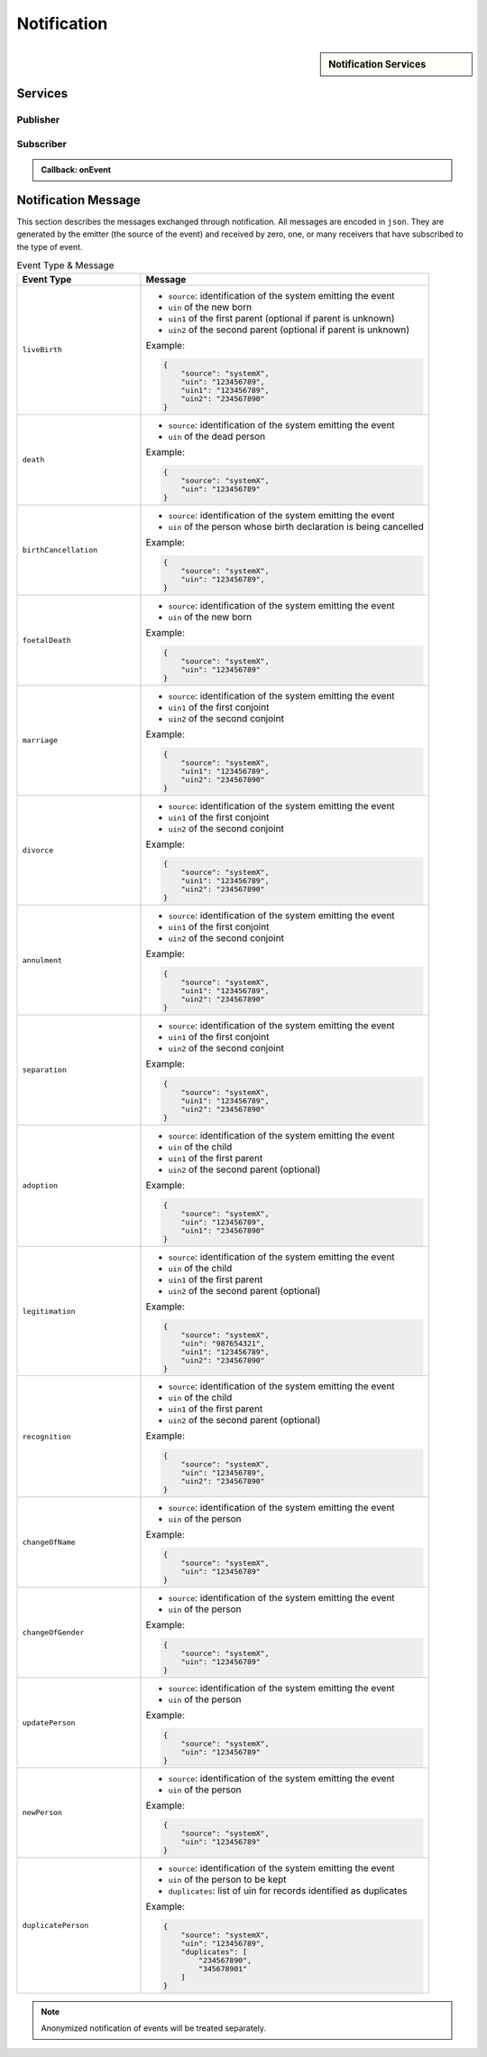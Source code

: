 
.. _annex-interface-notification:

Notification
------------

.. only:: html

    Get the OpenAPI file for this interface: `notification.yaml <../../notification.yaml>`_

.. raw:: latex

    Get the OpenAPI file for this interface: \textattachfile[]{../html/notification.yaml}{notification.yaml}

.. sidebar:: Notification Services

    .. hlist::
        :columns: 2

        - `subscribe <#post--v1-subscriptions>`_
        - `list_subscription <#get--v1-subscriptions>`_
        - `unsubscribe <#delete--v1-subscriptions-uuid>`_
        - `confirm <#get--v1-subscriptions-confirm>`_
        - `create_topic <#post--v1-topics>`_
        - `list_topics <#get--v1-topics>`_
        - `delete_topic <#delete--v1-topics-uuid>`_
        - `publish <#post--v1-topics-uuid-publish>`_

Services
""""""""

Publisher
'''''''''

.. http:post:: /v1/topics
    :synopsis: Create a topic

    **Create a topic**

    Create a new topic. This service is idempotent.

    :query string name:
        The topic name
        (Required)
    :status 200:
        Topic was created.
    :status 500:
        Unexpected error

    **Example response:**

    .. sourcecode:: http

        HTTP/1.1 200 OK
        Content-Type: application/json

        {
            "uuid": "string",
            "name": "string"
        }


    **Example response:**

    .. sourcecode:: http

        HTTP/1.1 500 Internal Server Error
        Content-Type: application/json

        {
            "code": 1,
            "message": "string"
        }


.. http:get:: /v1/topics
    :synopsis: Get all topics

    **Get all topics**

    :status 200:
        Get all topics
    :status 500:
        Unexpected error

    **Example request:**

    .. sourcecode:: http

        GET /v1/topics HTTP/1.1
        Host: example.com



    **Example response:**

    .. sourcecode:: http

        HTTP/1.1 200 OK
        Content-Type: application/json

        [
            {
                "uuid": "string",
                "name": "string"
            }
        ]


    **Example response:**

    .. sourcecode:: http

        HTTP/1.1 500 Internal Server Error
        Content-Type: application/json

        {
            "code": 1,
            "message": "string"
        }


.. http:delete:: /v1/topics/{uuid}
    :synopsis: Delete a topic

    **Delete a topic**

    Delete a topic

    :param string uuid:
        the unique ID returned when the topic was created
    :status 204:
        Topic successfully removed
    :status 404:
        Topic not found
    :status 500:
        Unexpected error

    **Example response:**

    .. sourcecode:: http

        HTTP/1.1 500 Internal Server Error
        Content-Type: application/json

        {
            "code": 1,
            "message": "string"
        }


.. http:post:: /v1/topics/{uuid}/publish
    :synopsis: Post a notification to a topic.

    **Post a notification to a topic.**

    :param string uuid:
        the unique ID of the topic
    :query string subject:
        the subject of the message.
    :status 200:
        Notification published
    :status 500:
        Unexpected error

    **Example response:**

    .. sourcecode:: http

        HTTP/1.1 500 Internal Server Error
        Content-Type: application/json

        {
            "code": 1,
            "message": "string"
        }


Subscriber
''''''''''

.. http:post:: /v1/subscriptions
    :synopsis: Subscribe to a topic

    **Subscribe to a topic**

    Subscribes a client to receive event notification.
    
    Subscriptions are idempotent. Subscribing twice for the same topic and
    endpoint (protocol, address) will return the same subscription ID and the
    subscriber will receive only once the notifications.

    :query string topic:
        The name of the topic for which notifications will be sent
        (Required)
    :query string protocol:
        The protocol used to send the notification
    :query string address:
        the endpoint address, where the notifications will be sent.
        (Required)
    :query string policy:
        The delivery policy, expressing what happens when the message cannot be delivered.
        
        If not specified, retry will be done every hour for 7 days.
        
        The value is a set of integer separated by comma:
        
        - countdown: the number of seconds to wait before retrying. Default: 3600.
        - max: the maximum max number of retry. -1 indicates infinite retry. Default: 168
    :status 200:
        Subscription successfully created. Waiting for confirmation message.
    :status 500:
        Unexpected error

    **Example response:**

    .. sourcecode:: http

        HTTP/1.1 200 OK
        Content-Type: application/json

        {
            "uuid": "string",
            "topic": "string",
            "protocol": "http",
            "address": "string",
            "policy": "string",
            "active": true
        }


    **Example response:**

    .. sourcecode:: http

        HTTP/1.1 500 Internal Server Error
        Content-Type: application/json

        {
            "code": 1,
            "message": "string"
        }


.. admonition:: Callback: onEvent

    .. http:post:: {$request.query.address}
        :synopsis: null

        :status 200:
            Message received and processed.
        :status 500:
            Unexpected error
        :reqheader message-type:
            the type of the message
            (Required)
        :reqheader subscription-id:
            the unique ID of the subscription
        :reqheader message-id:
            the unique ID of the message
            (Required)
        :reqheader topic-id:
            the unique ID of the topic
            (Required)

        **Example request:**

        .. sourcecode:: http

            POST {$request.query.address} HTTP/1.1
            Host: example.com
            Content-Type: application/json

            {
                "type": "SubscriptionConfirmation",
                "token": "string",
                "topic": "string",
                "message": "string",
                "messageId": "string",
                "subject": "string",
                "subscribeURL": "https://example.com",
                "timestamp": "string"
            }


        **Example response:**

        .. sourcecode:: http

            HTTP/1.1 500 Internal Server Error
            Content-Type: application/json

            {
                "code": 1,
                "message": "string"
            }



.. http:get:: /v1/subscriptions
    :synopsis: Get all subscriptions

    **Get all subscriptions**

    :status 200:
        Get all subscriptions
    :status 500:
        Unexpected error

    **Example request:**

    .. sourcecode:: http

        GET /v1/subscriptions HTTP/1.1
        Host: example.com



    **Example response:**

    .. sourcecode:: http

        HTTP/1.1 200 OK
        Content-Type: application/json

        [
            {
                "uuid": "string",
                "topic": "string",
                "protocol": "http",
                "address": "string",
                "policy": "string",
                "active": true
            }
        ]


    **Example response:**

    .. sourcecode:: http

        HTTP/1.1 500 Internal Server Error
        Content-Type: application/json

        {
            "code": 1,
            "message": "string"
        }


.. http:delete:: /v1/subscriptions/{uuid}
    :synopsis: Unsubscribe from a topic

    **Unsubscribe from a topic**

    Unsubscribes a client from receiving notifications for a topic

    :param string uuid:
        the unique ID returned when the subscription was done
    :status 204:
        Subscription successfully removed
    :status 404:
        Subscription not found
    :status 500:
        Unexpected error

    **Example response:**

    .. sourcecode:: http

        HTTP/1.1 500 Internal Server Error
        Content-Type: application/json

        {
            "code": 1,
            "message": "string"
        }


.. http:get:: /v1/subscriptions/confirm
    :synopsis: Confirm the subscription

    **Confirm the subscription**

    Confirm a subscription

    :query string token:
        the token sent to the endpoint
        (Required)
    :status 200:
        Subscription successfully confirmed
    :status 400:
        Invalid token
    :status 500:
        Unexpected error

    **Example request:**

    .. sourcecode:: http

        GET /v1/subscriptions/confirm?token=string HTTP/1.1
        Host: example.com



    **Example response:**

    .. sourcecode:: http

        HTTP/1.1 500 Internal Server Error
        Content-Type: application/json

        {
            "code": 1,
            "message": "string"
        }

Notification Message
""""""""""""""""""""

This section describes the messages exchanged through notification. All messages
are encoded in ``json``. They are generated by the emitter (the source of the event)
and received by zero, one, or many receivers that have subscribed to the type of event.

.. list-table:: Event Type & Message
    :header-rows: 1
    :widths: 30 70
    :class: longtable
    
    * - Event Type
      - Message
      
    * - ``liveBirth``
      - - ``source``: identification of the system emitting the event
        - ``uin`` of the new born
        - ``uin1`` of the first parent (optional if parent is unknown)
        - ``uin2`` of the second parent (optional if parent is unknown)

        Example:

        .. code-block:: json

            {
                "source": "systemX",
                "uin": "123456789",
                "uin1": "123456789",
                "uin2": "234567890"
            }
            
    * - ``death``
      - - ``source``: identification of the system emitting the event
        - ``uin`` of the dead person

        Example:

        .. code-block:: json

            {
                "source": "systemX",
                "uin": "123456789"
            }
            
    * - ``birthCancellation``
      - - ``source``: identification of the system emitting the event
        - ``uin`` of the person whose birth declaration is being cancelled

        Example:

        .. code-block:: json

            {
                "source": "systemX",
                "uin": "123456789",
            }

    * - ``foetalDeath``
      - - ``source``: identification of the system emitting the event
        - ``uin`` of the new born

        Example:

        .. code-block:: json

            {
                "source": "systemX",
                "uin": "123456789"
            }
            
    * - ``marriage``
      - - ``source``: identification of the system emitting the event
        - ``uin1`` of the first conjoint
        - ``uin2`` of the second conjoint

        Example:

        .. code-block:: json

            {
                "source": "systemX",
                "uin1": "123456789",
                "uin2": "234567890"
            }
            
    * - ``divorce``
      - - ``source``: identification of the system emitting the event
        - ``uin1`` of the first conjoint
        - ``uin2`` of the second conjoint

        Example:

        .. code-block:: json

            {
                "source": "systemX",
                "uin1": "123456789",
                "uin2": "234567890"
            }
            
    * - ``annulment``
      - - ``source``: identification of the system emitting the event
        - ``uin1`` of the first conjoint
        - ``uin2`` of the second conjoint

        Example:

        .. code-block:: json

            {
                "source": "systemX",
                "uin1": "123456789",
                "uin2": "234567890"
            }
            
    * - ``separation``
      - - ``source``: identification of the system emitting the event
        - ``uin1`` of the first conjoint
        - ``uin2`` of the second conjoint

        Example:

        .. code-block:: json

            {
                "source": "systemX",
                "uin1": "123456789",
                "uin2": "234567890"
            }
            
    * - ``adoption``
      - - ``source``: identification of the system emitting the event
        - ``uin`` of the child
        - ``uin1`` of the first parent
        - ``uin2`` of the second parent (optional)

        Example:

        .. code-block:: json

            {
                "source": "systemX",
                "uin": "123456789",
                "uin1": "234567890"
            }
            
    * - ``legitimation``
      - - ``source``: identification of the system emitting the event
        - ``uin`` of the child
        - ``uin1`` of the first parent
        - ``uin2`` of the second parent (optional)

        Example:

        .. code-block:: json

            {
                "source": "systemX",
                "uin": "987654321",
                "uin1": "123456789",
                "uin2": "234567890"
            }
            
    * - ``recognition``
      - - ``source``: identification of the system emitting the event
        - ``uin`` of the child
        - ``uin1`` of the first parent
        - ``uin2`` of the second parent (optional)

        Example:

        .. code-block:: json

            {
                "source": "systemX",
                "uin": "123456789",
                "uin2": "234567890"
            }
            
    * - ``changeOfName``
      - - ``source``: identification of the system emitting the event
        - ``uin`` of the person

        Example:

        .. code-block:: json

            {
                "source": "systemX",
                "uin": "123456789"
            }
            
    * - ``changeOfGender``
      - - ``source``: identification of the system emitting the event
        - ``uin`` of the person

        Example:

        .. code-block:: json

            {
                "source": "systemX",
                "uin": "123456789"
            }
            
    * - ``updatePerson``
      - - ``source``: identification of the system emitting the event
        - ``uin`` of the person

        Example:

        .. code-block:: json

            {
                "source": "systemX",
                "uin": "123456789"
            }
            
    * - ``newPerson``
      - - ``source``: identification of the system emitting the event
        - ``uin`` of the person

        Example:

        .. code-block:: json

            {
                "source": "systemX",
                "uin": "123456789"
            }

    * - ``duplicatePerson``
      - - ``source``: identification of the system emitting the event
        - ``uin`` of the person to be kept
        - ``duplicates``: list of uin for records identified as duplicates

        Example:

        .. code-block:: json

            {
                "source": "systemX",
                "uin": "123456789",
                "duplicates": [
                    "234567890",
                    "345678901"
                ]
            }
            
.. note::

    Anonymized notification of events will be treated separately.


